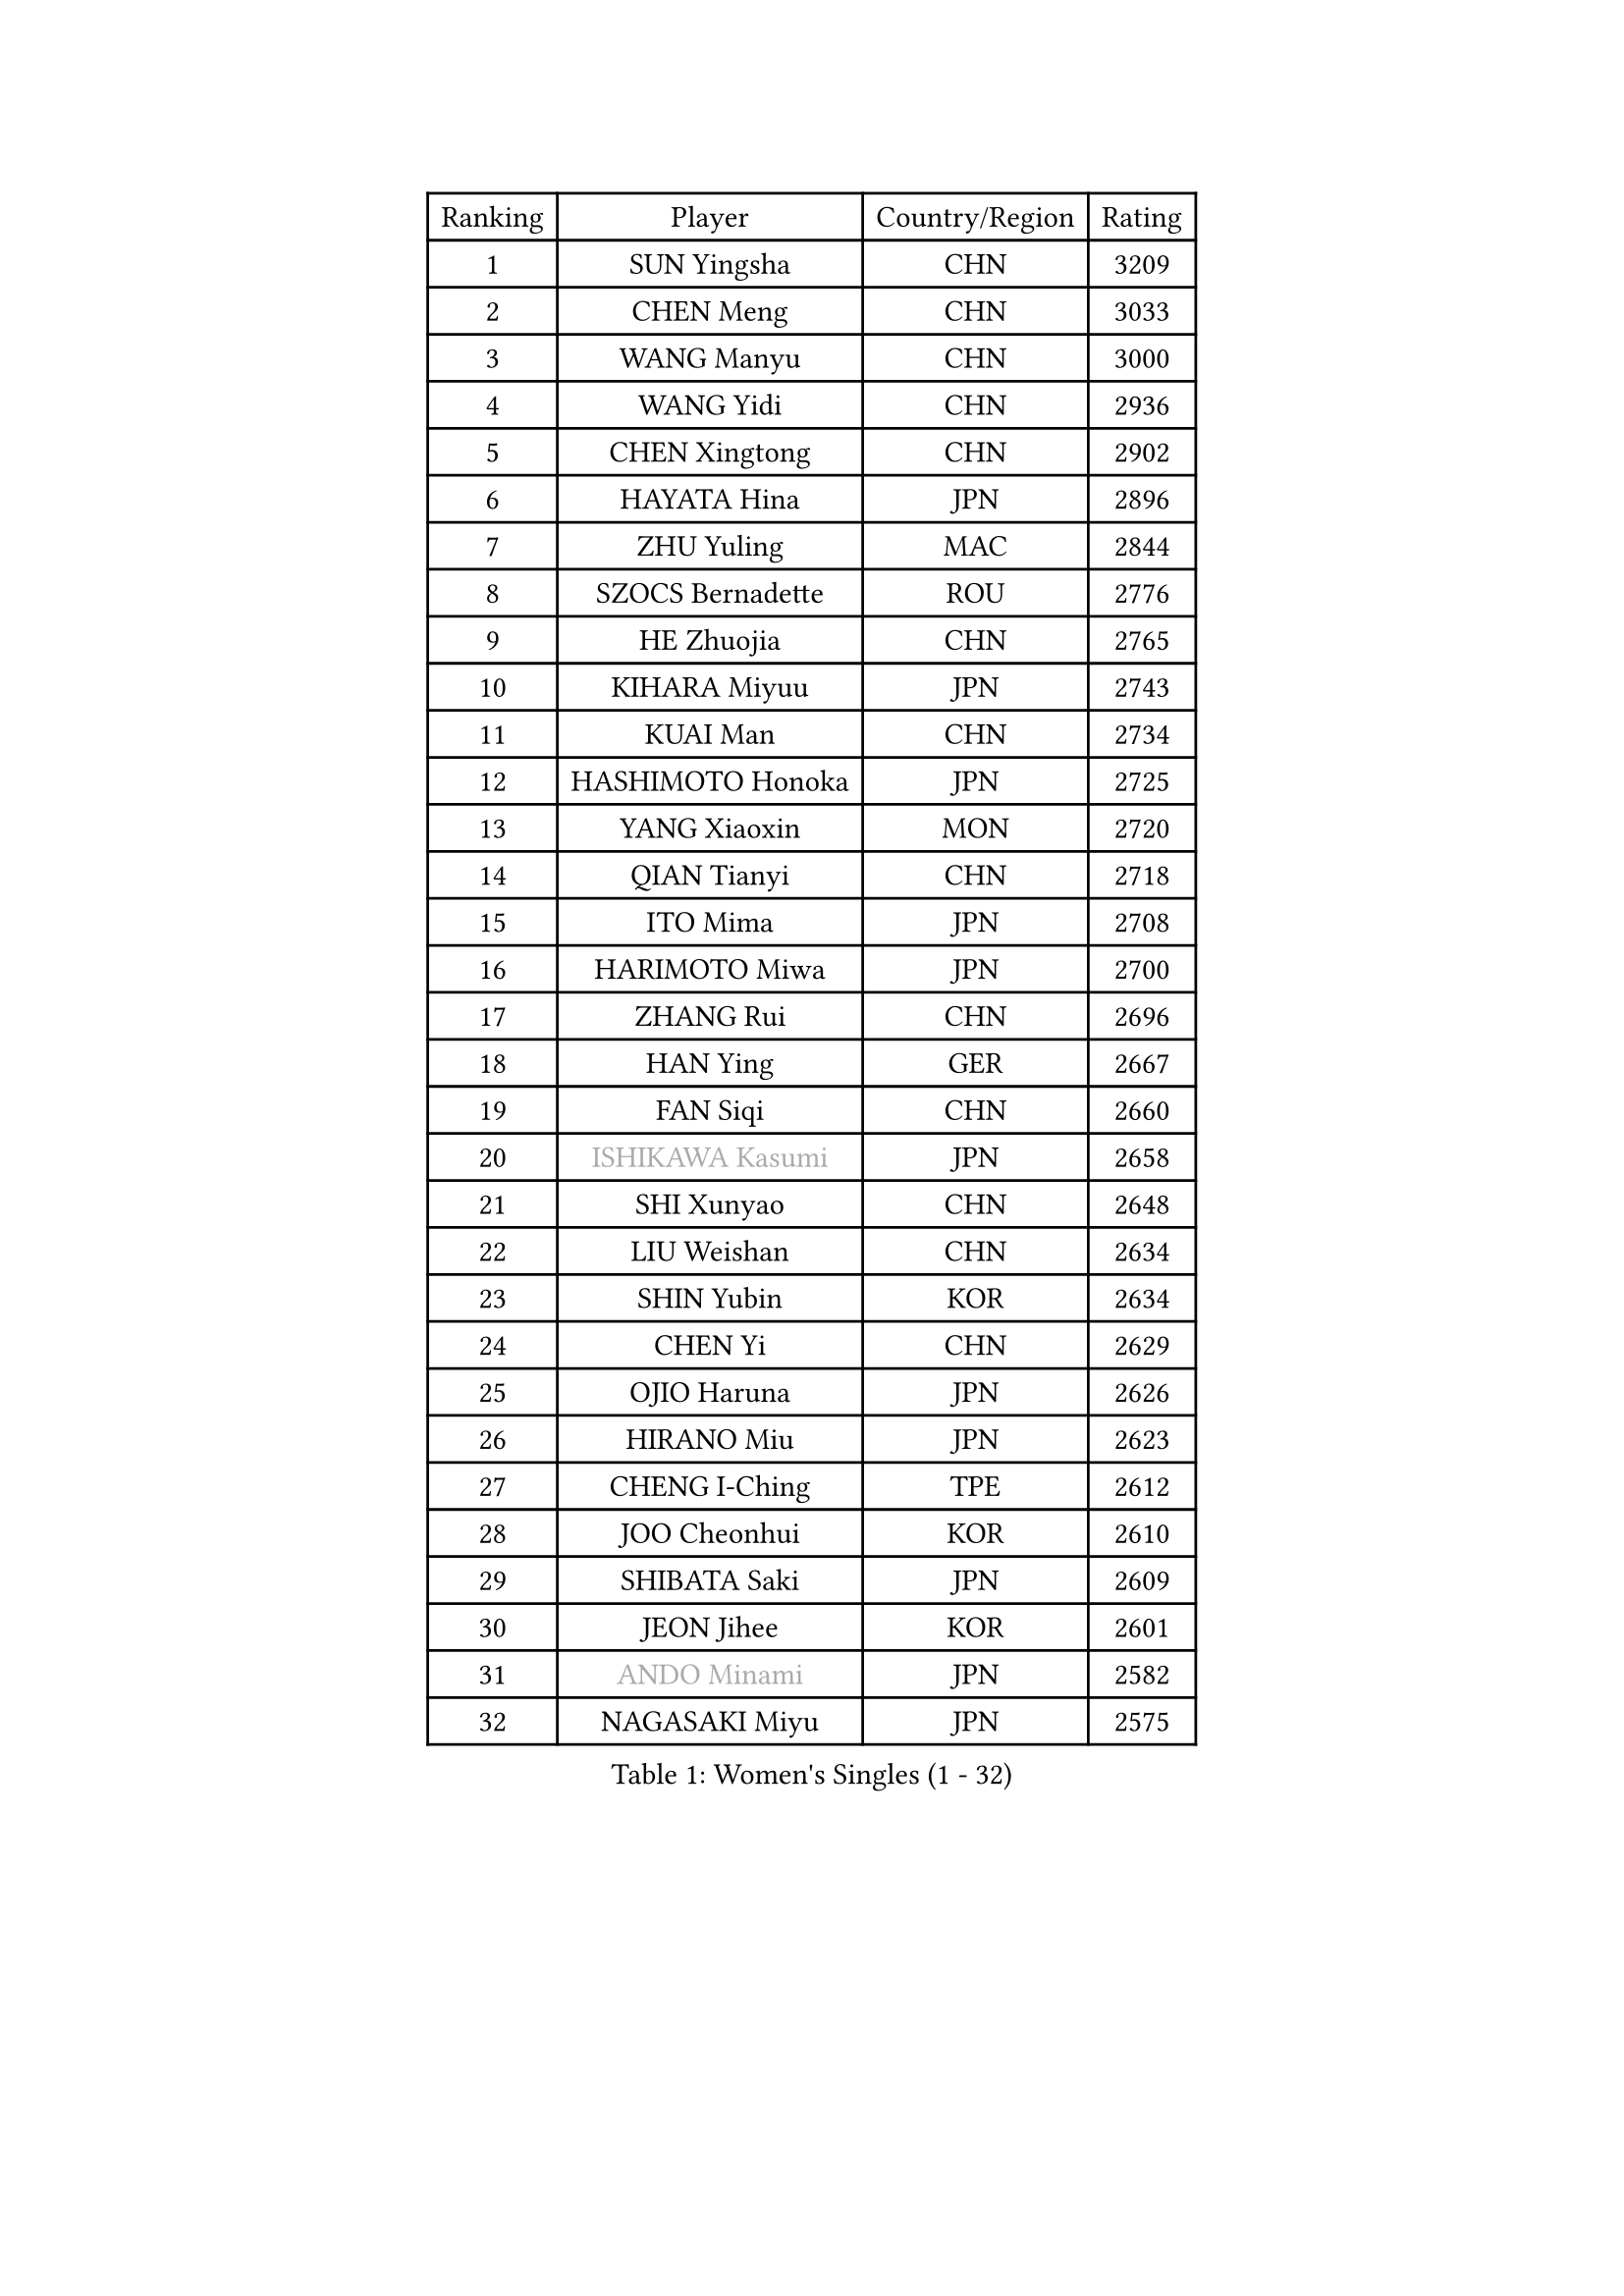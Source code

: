 
#set text(font: ("Courier New", "NSimSun"))
#figure(
  caption: "Women's Singles (1 - 32)",
    table(
      columns: 4,
      [Ranking], [Player], [Country/Region], [Rating],
      [1], [SUN Yingsha], [CHN], [3209],
      [2], [CHEN Meng], [CHN], [3033],
      [3], [WANG Manyu], [CHN], [3000],
      [4], [WANG Yidi], [CHN], [2936],
      [5], [CHEN Xingtong], [CHN], [2902],
      [6], [HAYATA Hina], [JPN], [2896],
      [7], [ZHU Yuling], [MAC], [2844],
      [8], [SZOCS Bernadette], [ROU], [2776],
      [9], [HE Zhuojia], [CHN], [2765],
      [10], [KIHARA Miyuu], [JPN], [2743],
      [11], [KUAI Man], [CHN], [2734],
      [12], [HASHIMOTO Honoka], [JPN], [2725],
      [13], [YANG Xiaoxin], [MON], [2720],
      [14], [QIAN Tianyi], [CHN], [2718],
      [15], [ITO Mima], [JPN], [2708],
      [16], [HARIMOTO Miwa], [JPN], [2700],
      [17], [ZHANG Rui], [CHN], [2696],
      [18], [HAN Ying], [GER], [2667],
      [19], [FAN Siqi], [CHN], [2660],
      [20], [#text(gray, "ISHIKAWA Kasumi")], [JPN], [2658],
      [21], [SHI Xunyao], [CHN], [2648],
      [22], [LIU Weishan], [CHN], [2634],
      [23], [SHIN Yubin], [KOR], [2634],
      [24], [CHEN Yi], [CHN], [2629],
      [25], [OJIO Haruna], [JPN], [2626],
      [26], [HIRANO Miu], [JPN], [2623],
      [27], [CHENG I-Ching], [TPE], [2612],
      [28], [JOO Cheonhui], [KOR], [2610],
      [29], [SHIBATA Saki], [JPN], [2609],
      [30], [JEON Jihee], [KOR], [2601],
      [31], [#text(gray, "ANDO Minami")], [JPN], [2582],
      [32], [NAGASAKI Miyu], [JPN], [2575],
    )
  )#pagebreak()

#set text(font: ("Courier New", "NSimSun"))
#figure(
  caption: "Women's Singles (33 - 64)",
    table(
      columns: 4,
      [Ranking], [Player], [Country/Region], [Rating],
      [33], [DIAZ Adriana], [PUR], [2565],
      [34], [SHAN Xiaona], [GER], [2563],
      [35], [MORI Sakura], [JPN], [2543],
      [36], [SATO Hitomi], [JPN], [2534],
      [37], [PARANANG Orawan], [THA], [2516],
      [38], [PYON Song Gyong], [PRK], [2493],
      [39], [MITTELHAM Nina], [GER], [2490],
      [40], [YUAN Jia Nan], [FRA], [2487],
      [41], [LIU Jia], [AUT], [2485],
      [42], [YANG Yiyun], [CHN], [2479],
      [43], [NI Xia Lian], [LUX], [2479],
      [44], [TAKAHASHI Bruna], [BRA], [2478],
      [45], [WU Yangchen], [CHN], [2477],
      [46], [PAVADE Prithika], [FRA], [2473],
      [47], [#text(gray, "GUO Yuhan")], [CHN], [2471],
      [48], [ODO Satsuki], [JPN], [2463],
      [49], [QIN Yuxuan], [CHN], [2458],
      [50], [LI Yake], [CHN], [2457],
      [51], [XU Yi], [CHN], [2451],
      [52], [WANG Xiaotong], [CHN], [2433],
      [53], [HAN Feier], [CHN], [2428],
      [54], [LEE Eunhye], [KOR], [2426],
      [55], [DRAGOMAN Andreea], [ROU], [2423],
      [56], [LI Yu-Jhun], [TPE], [2421],
      [57], [ZENG Jian], [SGP], [2420],
      [58], [SHAO Jieni], [POR], [2415],
      [59], [ZHU Chengzhu], [HKG], [2411],
      [60], [SUH Hyo Won], [KOR], [2406],
      [61], [YU Fu], [POR], [2403],
      [62], [DIACONU Adina], [ROU], [2398],
      [63], [QI Fei], [CHN], [2388],
      [64], [ZHANG Lily], [USA], [2388],
    )
  )#pagebreak()

#set text(font: ("Courier New", "NSimSun"))
#figure(
  caption: "Women's Singles (65 - 96)",
    table(
      columns: 4,
      [Ranking], [Player], [Country/Region], [Rating],
      [65], [LEE Zion], [KOR], [2387],
      [66], [WANG Amy], [USA], [2386],
      [67], [SAMARA Elizabeta], [ROU], [2382],
      [68], [LIU Hsing-Yin], [TPE], [2381],
      [69], [KIM Hayeong], [KOR], [2380],
      [70], [FAN Shuhan], [CHN], [2379],
      [71], [AKAE Kaho], [JPN], [2379],
      [72], [YANG Ha Eun], [KOR], [2373],
      [73], [WINTER Sabine], [GER], [2371],
      [74], [SASAO Asuka], [JPN], [2357],
      [75], [PESOTSKA Margaryta], [UKR], [2352],
      [76], [SURJAN Sabina], [SRB], [2351],
      [77], [NG Wing Lam], [HKG], [2350],
      [78], [ZHU Sibing], [CHN], [2349],
      [79], [ZHANG Mo], [CAN], [2345],
      [80], [CHOI Hyojoo], [KOR], [2342],
      [81], [BERGSTROM Linda], [SWE], [2333],
      [82], [PARK Joohyun], [KOR], [2331],
      [83], [XIAO Maria], [ESP], [2326],
      [84], [BAJOR Natalia], [POL], [2325],
      [85], [KIM Kum Yong], [PRK], [2324],
      [86], [KIM Nayeong], [KOR], [2317],
      [87], [#text(gray, "KIM Byeolnim")], [KOR], [2317],
      [88], [CHEN Szu-Yu], [TPE], [2313],
      [89], [ZHANG Xiangyu], [CHN], [2312],
      [90], [WAN Yuan], [GER], [2312],
      [91], [ZARIF Audrey], [FRA], [2307],
      [92], [BATRA Manika], [IND], [2305],
      [93], [GODA Hana], [EGY], [2301],
      [94], [POLCANOVA Sofia], [AUT], [2300],
      [95], [STEFANOVA Nikoleta], [ITA], [2293],
      [96], [#text(gray, "NOMURA Moe")], [JPN], [2293],
    )
  )#pagebreak()

#set text(font: ("Courier New", "NSimSun"))
#figure(
  caption: "Women's Singles (97 - 128)",
    table(
      columns: 4,
      [Ranking], [Player], [Country/Region], [Rating],
      [97], [MUKHERJEE Ayhika], [IND], [2292],
      [98], [HUANG Yi-Hua], [TPE], [2288],
      [99], [#text(gray, "CIOBANU Irina")], [ROU], [2286],
      [100], [CHIEN Tung-Chuan], [TPE], [2284],
      [101], [ZONG Geman], [CHN], [2280],
      [102], [DOO Hoi Kem], [HKG], [2279],
      [103], [LIU Yangzi], [AUS], [2277],
      [104], [AKULA Sreeja], [IND], [2276],
      [105], [SAWETTABUT Suthasini], [THA], [2274],
      [106], [CHENG Hsien-Tzu], [TPE], [2272],
      [107], [MUKHERJEE Sutirtha], [IND], [2271],
      [108], [WANG Tianyi], [CHN], [2263],
      [109], [YOKOI Sakura], [JPN], [2258],
      [110], [EERLAND Britt], [NED], [2252],
      [111], [#text(gray, "YANG Huijing")], [CHN], [2249],
      [112], [IDESAWA Kyoka], [JPN], [2249],
      [113], [SAWETTABUT Jinnipa], [THA], [2246],
      [114], [KAMATH Archana Girish], [IND], [2245],
      [115], [KALLBERG Christina], [SWE], [2242],
      [116], [TOLIOU Aikaterini], [GRE], [2242],
      [117], [MALOBABIC Ivana], [CRO], [2241],
      [118], [HURSEY Anna], [WAL], [2241],
      [119], [CHANG Li Sian Alice], [MAS], [2238],
      [120], [LUTZ Camille], [FRA], [2236],
      [121], [LUTZ Charlotte], [FRA], [2233],
      [122], [ZAHARIA Elena], [ROU], [2232],
      [123], [MESHREF Dina], [EGY], [2229],
      [124], [LAY Jian Fang], [AUS], [2228],
      [125], [GHORPADE Yashaswini], [IND], [2227],
      [126], [BALAZOVA Barbora], [SVK], [2219],
      [127], [SU Pei-Ling], [TPE], [2215],
      [128], [BRATEYKO Solomiya], [UKR], [2215],
    )
  )